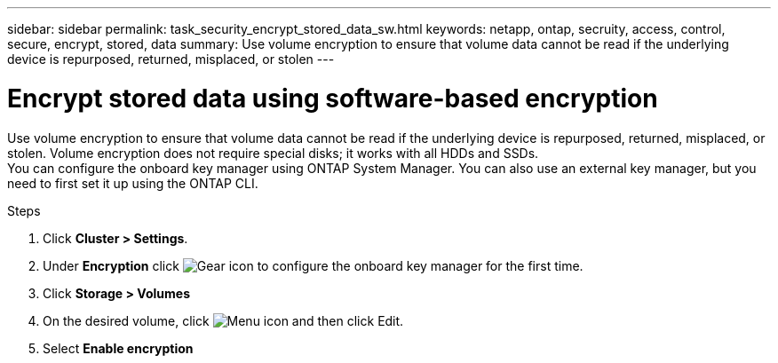 ---
sidebar: sidebar
permalink: task_security_encrypt_stored_data_sw.html
keywords: netapp, ontap, secruity, access, control, secure, encrypt, stored, data
summary: Use volume encryption to ensure that volume data cannot be read if the underlying device is repurposed, returned, misplaced, or stolen
---

= Encrypt stored data using software-based encryption
:toc: macro
:toclevels: 1
:hardbreaks:
:nofooter:
:icons: font
:linkattrs:
:imagesdir: ./media/

[.lead]

Use volume encryption to ensure that volume data cannot be read if the underlying device is repurposed, returned, misplaced, or stolen. Volume encryption does not require special disks; it works with all HDDs and SSDs.
// Begin adding content here
You can configure the onboard key manager using ONTAP System Manager. You can also use an external key manager, but you need to first set it up using the ONTAP CLI.

.Steps

. Click *Cluster > Settings*.
. Under *Encryption* click image:icon_gear.gif[Gear icon] to configure the onboard key manager for the first time.
. Click *Storage > Volumes*
. On the desired volume, click image:icon_kabob.gif[Menu icon] and then click Edit.
. Select *Enable encryption*
